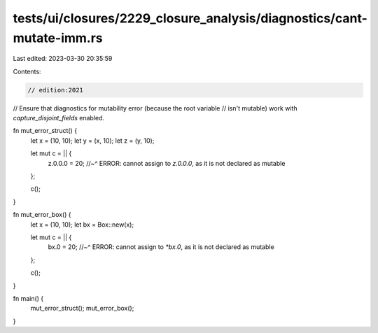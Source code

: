 tests/ui/closures/2229_closure_analysis/diagnostics/cant-mutate-imm.rs
======================================================================

Last edited: 2023-03-30 20:35:59

Contents:

.. code-block:: rs

    // edition:2021

// Ensure that diagnostics for mutability error (because the root variable
// isn't mutable) work with `capture_disjoint_fields` enabled.

fn mut_error_struct() {
    let x = (10, 10);
    let y = (x, 10);
    let z = (y, 10);

    let mut c = || {
        z.0.0.0 = 20;
        //~^ ERROR: cannot assign to `z.0.0.0`, as it is not declared as mutable
    };

    c();
}

fn mut_error_box() {
    let x = (10, 10);
    let bx = Box::new(x);

    let mut c = || {
        bx.0 = 20;
        //~^ ERROR: cannot assign to `*bx.0`, as it is not declared as mutable
    };

    c();
}

fn main() {
    mut_error_struct();
    mut_error_box();
}


